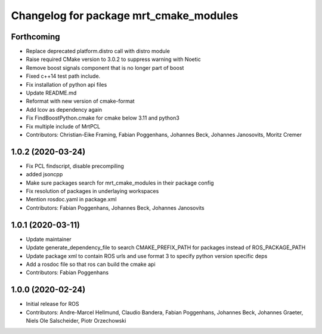 ^^^^^^^^^^^^^^^^^^^^^^^^^^^^^^^^^^^^^^^
Changelog for package mrt_cmake_modules
^^^^^^^^^^^^^^^^^^^^^^^^^^^^^^^^^^^^^^^

Forthcoming
-----------
* Replace deprecated platform.distro call with distro module
* Raise required CMake version to 3.0.2 to suppress warning with Noetic
* Remove boost signals component that is no longer part of boost
* Fixed c++14 test path include.
* Fix installation of python api files
* Update README.md
* Reformat with new version of cmake-format
* Add lcov as dependency again
* Fix FindBoostPython.cmake for cmake below 3.11 and python3
* Fix multiple include of MrtPCL
* Contributors: Christian-Eike Framing, Fabian Poggenhans, Johannes Beck, Johannes Janosovits, Moritz Cremer

1.0.2 (2020-03-24)
------------------
* Fix PCL findscript, disable precompiling
* added jsoncpp
* Make sure packages search for mrt_cmake_modules in their package config
* Fix resolution of packages in underlaying workspaces
* Mention rosdoc.yaml in package.xml
* Contributors: Fabian Poggenhans, Johannes Beck, Johannes Janosovits

1.0.1 (2020-03-11)
------------------
* Update maintainer
* Update generate_dependency_file to search CMAKE_PREFIX_PATH for packages instead of ROS_PACKAGE_PATH
* Update package xml to contain ROS urls and use format 3 to specify python version specific deps
* Add a rosdoc file so that ros can build the cmake api
* Contributors: Fabian Poggenhans

1.0.0 (2020-02-24)
------------------
* Initial release for ROS
* Contributors: Andre-Marcel Hellmund, Claudio Bandera, Fabian Poggenhans, Johannes Beck, Johannes Graeter, Niels Ole Salscheider, Piotr Orzechowski
